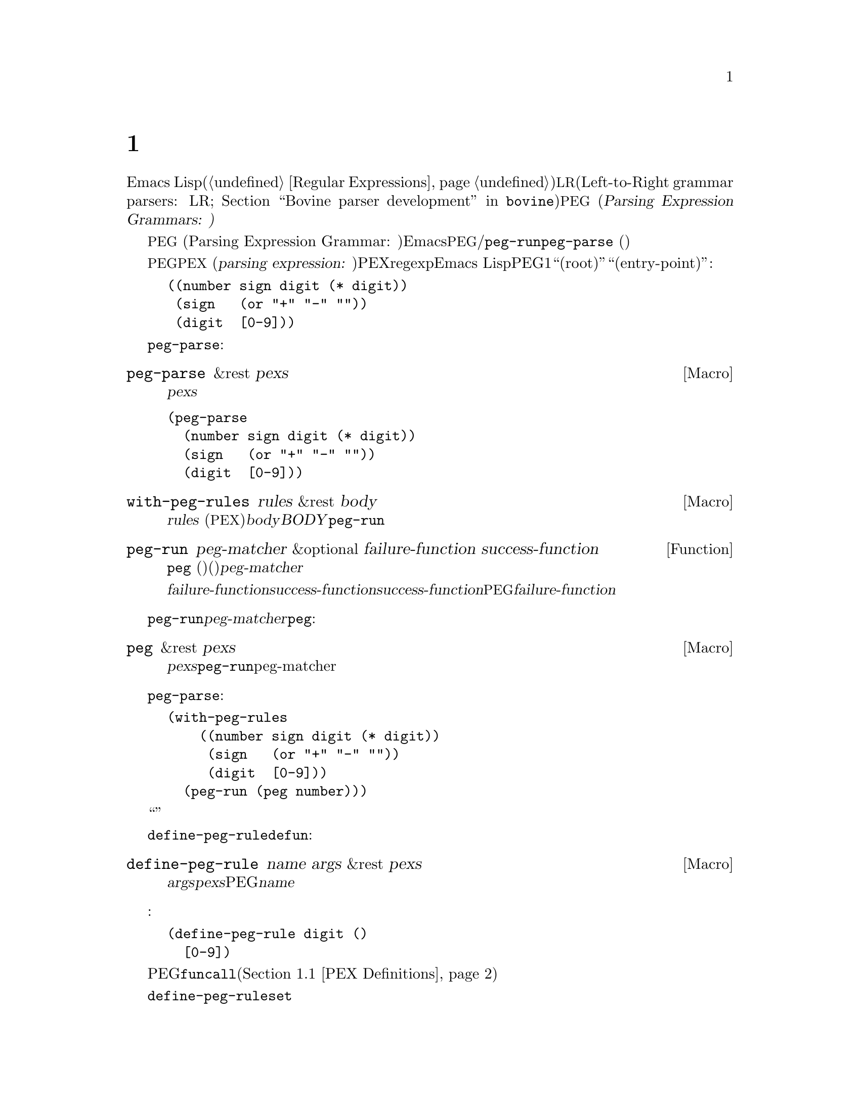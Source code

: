 @c ===========================================================================
@c
@c This file was generated with po4a. Translate the source file.
@c
@c ===========================================================================

@c -*-texinfo-*-
@c This is part of the GNU Emacs Lisp Reference Manual.
@c Copyright (C) 1990--1995, 1998--1999, 2001--2024 Free Software
@c Foundation, Inc.
@c See the file elisp-ja.texi for copying conditions.
@node Parsing Expression Grammars
@chapter 式グラマーの解析
@cindex text parsing
@cindex parsing expression grammar
@cindex PEG

  Emacs Lispはテキストのパースとマッチングのために正規表現(@ref{Regular
Expressions}を参照)から完全な@acronym{LR}グラマーパーサー(Left-to-Right grammar parsers:
LR構文解析器; @ref{Top,, Bovine parser
development,bovine}を参照)に至るツールを複数提供しています。@acronym{PEG} (@dfn{Parsing
Expression Grammars:
パース式グラマー、式解析構文)}とは正規表現と比べてより構造的かつ構成可能性をもち、文脈に依らない構文に比べて複雑度が少ないテキスト解析を提案する別のアプローチのことです。

@acronym{PEG} (Parsing Expression Grammar:
パース式グラマー、解析式構文)は言語内の文字列を認識する一連のルールという観点から形式言語を記述します。Emacsでは@acronym{PEG}パーサーは名前つきルールとして定義されており、ルールはそれぞれテキストパターンにたいするマッチおよび/または他のルールへの参照を含んでいます。パースは関数@code{peg-run}またはマクロ@code{peg-parse}
(以下参照)によって初期化されて、与えられた一連のルールを用いてカレントバッファーのポイントの後にあるテキストのパースを行います。

@cindex parsing expression
@cindex root, of parsing expression grammar
@cindex entry-point, of parsing expression grammar
@acronym{PEG}内のルールはそれぞれ@acronym{PEX} (@dfn{parsing expression:
パース式、解析式})として参照されます。PEXはリテラル文字列、regexpに似た文字範囲や文字セット、Emacs
Lisp関数の呼び出しに似たPEG固有の構文、他のルールへの参照、あるいはこれらの組み合わせとして指定できます。グラマーはルールのツリーとして表現され、通常は1つのルールは``ルート(root)''または``エントリーポイント(entry-point)''として扱われます。たとえば:

@example
@group
((number sign digit (* digit))
 (sign   (or "+" "-" ""))
 (digit  [0-9]))
@end group
@end example

グラマーを一度定義してしまえば、それを使ってカレントバッファーのポイントの後にあるテキストさまざまな方法でパースできます。一番シンプルなのは@code{peg-parse}マクロでしょう:

@defmac peg-parse &rest pexs
ポイント位置で@var{pexs}をマッチする。
@end defmac

@example
@group
(peg-parse
  (number sign digit (* digit))
  (sign   (or "+" "-" ""))
  (digit  [0-9]))
@end group
@end example

このマクロはソースコード内にルールを直接記述しなければならないので、シンプルですが柔軟性があります。他の関数やマクロを組み合わせて使用すれば、さらなる柔軟性を獲得することができるでしょう。

@defmac with-peg-rules rules &rest body
@var{rules}
(@acronym{PEX}のリスト)の効力の下で@var{body}を実行する。@var{BODY}内では@code{peg-run}呼び出しによってパースが開始される。
@end defmac

@defun peg-run peg-matcher &optional failure-function success-function
この関数は、名前つきルールに@code{peg}
(以下参照)を呼び出した結果(通常は大きなグラマーのエントリーポイント)である単一の@var{peg-matcher}を受け取る。

パースの最後にパースの結果に応じて@var{failure-function}か@var{success-function}のいずれかが呼び出される。@var{success-function}が提供された場合には、唯一の引数としてパース中のスタック上のすべてのアクションを実行する無名関数を受け取る関数であること。デフォルトではこの関数は単にそのまま実行される。パースが失敗した場合には、パース中に失敗した@acronym{PEG}式のリストとともに@var{failure-function}として提供された関数が呼び出される。このリストはデフォルトでは破棄される。
@end defun

@code{peg-run}に渡される@var{peg-matcher}は@code{peg}を呼び出すことによって生成されます:

@defmac peg &rest pexs
@var{pexs}を@code{peg-run}に渡すのに適した単一のpeg-matcherに変換する。
@end defmac

上述した@code{peg-parse}の例はこれらの関数への一連の呼び出しを展開したものであり、以下のようにして完全に記述することができます:

@example
@group
(with-peg-rules
    ((number sign digit (* digit))
     (sign   (or "+" "-" ""))
     (digit  [0-9]))
  (peg-run (peg number)))
@end group
@end example

このアプローチではパースの``エントリーポイント''にたいするより明白な制御、および異なるソースのルールを組み合わせることが可能になります。

マクロ@code{define-peg-rule}を使用すれば、より@code{defun}に似た構文を用いて個別にルールを定義することもできます:

@defmac define-peg-rule name args &rest pexs
引数@var{args}を受け取りポイント位置に@var{pexs}をマッチするPEGルールとして@var{name}を定義する。
@end defmac

たとえば:

@example
@group
(define-peg-rule digit ()
  [0-9])
@end group
@end example

PEGルールにたいして@code{funcall}することにより、ルールに引数を提供できます(@ref{PEX Definitions}を参照)。

別の可能性として挙げられるのは、@code{define-peg-ruleset}により名前つきルールセットを定義する方法です。

@defmac define-peg-ruleset name &rest rules
@var{rules}にたいする識別子として@var{name}を定義する。
@end defmac

@example
@group
(define-peg-ruleset number-grammar
        '((number sign digit (* digit))
          digit  ;; 上記定義への参照
          (sign (or "+" "-" ""))))
@end group
@end example

この方法で定義したルールおよびルールセットは、後で@code{peg-run}や@code{with-peg-rules}での呼び出しにおいて名前で参照できます:

@example
@group
(with-peg-rules number-grammar
  (peg-run (peg number)))
@end group
@end example

デフォルトでは@code{peg-run}や@code{peg-parse}の呼び出しによって出力は生成されず、パースによって単にポイントが移動するだけです。パースした文字列をリターンしたりそれにもとづいたアクションを行う場合には、ルールに@dfn{(actions)}を含めることができます。@ref{Parsing
Actions}を参照してください。

@menu
* PEX Definitions::          PEXルールの構文。
* Parsing Actions::          成功したパースにたいするアクションの実行。
* Writing PEG Rules::        パースルール記述のヒント。
@end menu

@node PEX Definitions
@section PEX定義

以下の構文を使用してパース式を定義できます:

@table @code
@item (and @var{e1} @var{e2}@dots{})
すべてマッチしなければならない@acronym{PEX}のシーケンス。@code{and}フォームはオプションであり暗黙。

@item (or @var{e1} @var{e2}@dots{})
順位付けされた選択肢、すなわちElispの場合と同じように順に試行されて最初に成功したマッチが使用される。これは複数マッチ間の選択が不定なコンテキストフリーグラマー(ontext-free
grammar: 文脈自由文法)とは別物であることに注意。

@item (any)
regexpにおける``.''のように任意の1文字にマッチ。

@item @var{string}
リテラル文字列。

@item (char @var{c})
Elispの文字リテラルのような単一の文字@var{c}。

@item (* @var{e})
regexpにおける@samp{*}のように、式@var{e}の0個以上のインスタンス。常に``欲張り(greedy)''なマッチ。

@item (+ @var{e})
regexpにおける@samp{+}のように、式@var{e}の1個以上のインスタンス。常に``欲張り(greedy)''なマッチ。

@item (opt @var{e})
regexpにおける@samp{?}のように、式@var{e}の0個または1個のインスタンス。

@item @var{symbol}
前に定義されたPEGルールを表すシンボル。

@item (range @var{ch1} @var{ch2})
regexpにおける@samp{[@var{ch1}-@var{ch2}]}のように、@var{ch1}と@var{ch2}の間の文字範囲。

@item [@var{ch1}-@var{ch2} "+*" ?x]
範囲、文字リテラル、文字列を含むことができる文字セット。

@item [ascii cntrl]
名前つき文字クラスのリスト。

@item (syntax-class @var{name})
単一の文字クラス。

@item (funcall @var{e} @var{args}@dots{})
引数@var{args}で@acronym{PEX}の(前に@code{define-peg-rule}で定義された) @var{e}を呼び出す。

@item (null)
空文字列。
@end table

以下はアンカーやテストとして使用される式です。これらはポイントを移動しませんが、パース処理(@ref{Writing PEG
Rules}を参照)を制御する手段として使用できる、制限つきのマッチを行うためのブーリアン値をリターンします。

@table @code
@item (bob)
バッファー先頭。

@item (eob)
バッファー終端。

@item (bol)
行頭。

@item (eol)
行末。

@item (bow)
単語の先頭。

@item (eow)
単語の終端。

@item (bos)
シンボルの先頭。

@item (eos)
シンボルの終端。

@item (if @var{e})
ポイント以降を@acronym{PEX}の@var{e}でパースして成功なら非@code{nil}をリターン(ポイントは移動しない)。

@item (not @var{e})
ポイント以降を@acronym{PEX}の@var{e}でパースして失敗なら非@code{nil}をリターン(ポイントは移動しない)。

@item (guard @var{exp})
Lisp式の@var{exp}の値をブーリアン値として扱う。
@end table

@vindex peg-char-classes
文字クラスにマッチングは、正規表現における文字クラス(@ref{Top,, Character
Classes,elisp}を参照)と等価な@code{peg-char-classes}の名前つきクラスを参照できます。

@node Parsing Actions
@section アクションの解析

@cindex parsing actions
@cindex parsing stack
デフォルトではパース処理はカレントバッファーのポイントを単に移動して、最終的にはパースが成功すれば@code{t}、失敗すれば@code{nil}をリターンします。パースしたテキスト内の特定のポイントで任意のElispを実行できる@dfn{パースアクション(parsing
actions)}を定義することも可能です。これらのアクションはオプションで、@dfn{パーススタック(parsing
stack)}と呼ばれるパースプロセスによってリターンされる値リストに影響を与えることができます。これらのアクションはパースプロセスが最終的に成功した場合のみ実行(および値のリターン)されます。失敗した場合にはアクションのコードは何も実行されません。

アクションはルール定義のどこでも追加できます。アクションは先頭にバッククォートを記述することでパース式とは区別されます。バッククォートの後には2つのハイフン(@samp{--})をどこかに含んだカッコの括りが続きます。ハイフン左側のシンボルにはスタックからポップされた値にバインドされます(幾分ラムダ式の引数リストに似ている)。ハイフン右側のコードが生成した値はスタックへとプッシュされます(ラムダのリターン値と似ている)。たとえば前述したグラマーはパースした数値を実際の整数としてリターンするアクションに拡張できます:

@example
@group
(with-peg-rules ((number sign digit (* digit
                                       `(a b -- (+ (* a 10) b)))
                         `(sign val -- (* sign val)))
                 (sign (or (and "+" `(-- 1))
                           (and "-" `(-- -1))
                           (and ""  `(-- 1))))
                 (digit [0-9] `(-- (- (char-before) ?0))))
  (peg-run (peg number)))
@end group
@end example

値をポップしてリターンする前に、スタックには値が存在しなければなりません。アクションの左項にバインドするスタック値が不足している場合には、不足している項にたいして@code{nil}がバインドされるでしょう。スタックに値をプッシュするのはアクションの右項だけです。左項しかないアクションはスタックの値を消費(と破棄)するだけです。パースの最後でスタック値はフラットなリストとしてリターンされます。

(単にポイントを移動するのではなく)@acronym{PEX}がマッチした文字列をリターンさせるために、以下のようなルールを用いるグラマーを記述できます:

@example
@group
(one-word
  `(-- (point))
  (+ [word])
  `(start -- (buffer-substring start (point))))
@end group
@end example

@noindent
上記1つ目のアクションはポイントの初期値をスタックにプッシュしています。アクションの間に記述された@acronym{PEX}によって、ポイントが次の単語の上に移動します。2つ目のアクションにより、前の値をスタックからポップします(その値は変数@code{start}にバインドされてから、バッファーからの部分文字列抽出に使用されて、抽出された文字列はスタックにプッシュされる)。これははよくあるパターンなので上述の処理、および他の一般的なシナリオを正確こなす略記関数を@acronym{PEG}が提供しています。

@table @code
@findex substring (a PEG shorthand)
@item (substring @var{e})
@acronym{PEX}の@var{e}をマッチして、マッチした文字列をスタックにプッシュする。

@findex region (a PEG shorthand)
@item (region @var{e})
@var{e}をマッチして、マッチしたリージョンの開始と終了をスタックにプッシュする。

@findex replace (a PEG shorthand)
@item (replace @var{e} @var{replacement})
@var{e}をマッチして、マッチしたリージョンを文字列@var{replacement}で置き換える。

@findex list (a PEG shorthand)
@item (list @var{e})
@var{e}をマッチして、@var{e}
(とその部分式)が生成した値をリストに収集、そのリストをスタックにプッシュする。スタック値は通常はフラットなリストとしてリターンされる(この方法により複数の値を一緒に``グループ化''される)。
@end table

@node Writing PEG Rules
@section PEGルールの記述
@cindex PEG rules, pitfalls
@cindex Parsing Expression Grammar, pitfalls in rules

PEGルールを記述する際には、それが貪欲であることに留意する必要があります。可変量のテキストを消費し得るルールは、たとえそれを行うことによって通常であればマッチするような後続のルールが失敗することになろうとも、可能なかぎり最大の量のテキストを常に消費します。たとえば以下のルールが成功することは決してあり得ません:

@example
(forest (+ "tree" (* [blank])) "tree" (eol))
@end example

@noindent
@w{@code{(+ "tree" (*
[blank]))}}という@acronym{PEX}は、最後にマッチさせる@samp{tree}を残さず、単語@samp{tree}の繰り返しすべてを消費します。

このような状況においては述語とguard
(すなわち式@code{not}、@code{if}、@code{guard})を用いて挙動を制限することによって望ましい結果を得ることができます。たとえば:

@example
(forest (+ "tree" (* [blank])) (not (eol)) "tree" (eol))
@end example

@noindent
@code{if}および@code{not}はポイントを移動せずにパース式を受け取って、ブーリアンとして解釈できる演算子です。@code{guard}演算子の内容は通常のLisp(@acronym{PEX}ではない)として評価されてブーリアン値をリターンされるはずです。@code{nil}値の場合にはマッチは失敗です。

他の期待していない振る舞いとしては、たとえ最終的に失敗するパースであってもパースによって可能なかぎり遠くにポイントが移動してしまう可能性があることです。以下のルール:

@example
(end-game "game" (eob))
@end example

@noindent
このルールをポイント後にテキスト``game
over''を含んだバッファーで実行すると、ポイントを``game''の直後に移動してからパースを中止して@code{nil}をリターンするでしょう。パースが成功した場合には常に@code{t}、あるいはパーススタックのコンテキストをリターンします。
